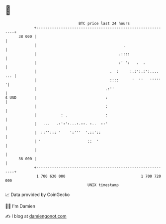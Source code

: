 * 👋

#+begin_example
                                    BTC price last 24 hours                    
                +------------------------------------------------------------+ 
         38 000 |                                                            | 
                |                                       .                    | 
                |                                     .::::                  | 
                |                                     :' ':   .  .           | 
                |                                 .  :     :.:':.:':.... ... | 
                |                                 ::::      '  ''   '''''   '| 
                |                               .:''                         | 
   $ USD        |                               :                            | 
                |                               :                            | 
                |           : .                 :                            | 
                |   ...   .:':':...:.::. :..  ::'                            | 
                |  ::''::: '    ':'''  '.::'::                               | 
                | '                     ::  '                                | 
                |                                                            | 
         36 000 |                                                            | 
                +------------------------------------------------------------+ 
                 1 700 630 000                                  1 700 720 000  
                                        UNIX timestamp                         
#+end_example
📈 Data provided by CoinGecko

🧑‍💻 I'm Damien

✍️ I blog at [[https://www.damiengonot.com][damiengonot.com]]
